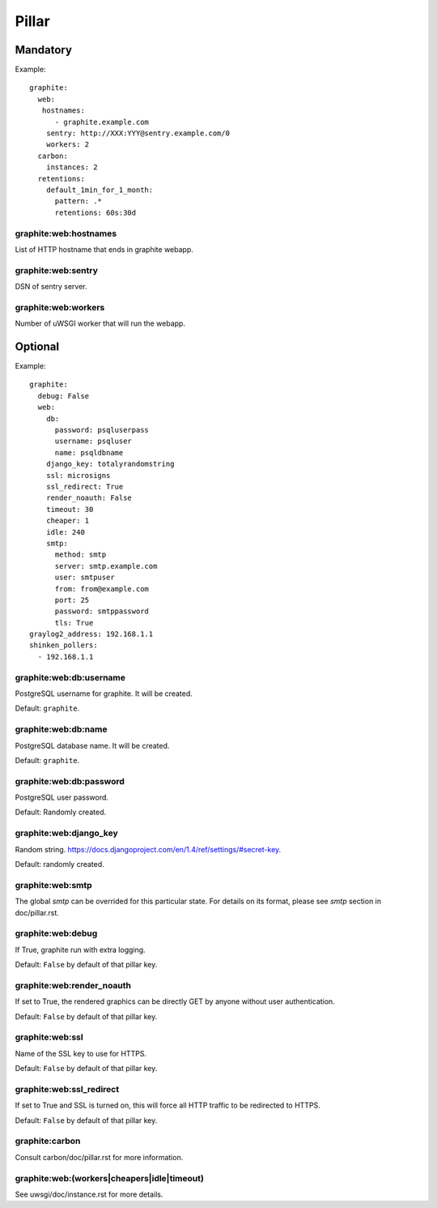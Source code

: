 Pillar
======

Mandatory
---------

Example::

  graphite:
    web:
     hostnames:
        - graphite.example.com
      sentry: http://XXX:YYY@sentry.example.com/0
      workers: 2
    carbon:
      instances: 2
    retentions:
      default_1min_for_1_month:
        pattern: .*
        retentions: 60s:30d

graphite:web:hostnames
~~~~~~~~~~~~~~~~~~~~~~

List of HTTP hostname that ends in graphite webapp.

graphite:web:sentry
~~~~~~~~~~~~~~~~~~~

DSN of sentry server.

graphite:web:workers
~~~~~~~~~~~~~~~~~~~~

Number of uWSGI worker that will run the webapp.

Optional
--------

Example::

  graphite:
    debug: False
    web:
      db:
        password: psqluserpass
        username: psqluser
        name: psqldbname
      django_key: totalyrandomstring
      ssl: microsigns
      ssl_redirect: True
      render_noauth: False
      timeout: 30
      cheaper: 1
      idle: 240
      smtp:
        method: smtp
        server: smtp.example.com
        user: smtpuser
        from: from@example.com
        port: 25
        password: smtppassword
        tls: True
  graylog2_address: 192.168.1.1
  shinken_pollers:
    - 192.168.1.1

graphite:web:db:username
~~~~~~~~~~~~~~~~~~~~~~~~

PostgreSQL username for graphite. It will be created.

Default: ``graphite``.

graphite:web:db:name
~~~~~~~~~~~~~~~~~~~~

PostgreSQL database name. It will be created.

Default: ``graphite``.

graphite:web:db:password
~~~~~~~~~~~~~~~~~~~~~~~~

PostgreSQL user password.

Default: Randomly created.

graphite:web:django_key
~~~~~~~~~~~~~~~~~~~~~~~

Random string. https://docs.djangoproject.com/en/1.4/ref/settings/#secret-key.

Default: randomly created.

graphite:web:smtp
~~~~~~~~~~~

The global `smtp` can be overrided for this particular state.
For details on its format, please see `smtp` section in doc/pillar.rst.

graphite:web:debug
~~~~~~~~~~~~~~~~~~

If True, graphite run with extra logging.

Default: ``False`` by default of that pillar key.

graphite:web:render_noauth
~~~~~~~~~~~~~~~~~~~~~~~~~~

If set to True, the rendered graphics can be directly GET by anyone
without user authentication.

Default: ``False`` by default of that pillar key.

graphite:web:ssl
~~~~~~~~~~~~~~~~

Name of the SSL key to use for HTTPS.

Default: ``False`` by default of that pillar key.

graphite:web:ssl_redirect
~~~~~~~~~~~~~~~~~~~~~~~~~

If set to True and SSL is turned on, this will force all HTTP traffic to be 
redirected to HTTPS.

Default: ``False`` by default of that pillar key.

graphite:carbon
~~~~~~~~~~~~~~~

Consult carbon/doc/pillar.rst for more information.

graphite:web:(workers|cheapers|idle|timeout)
~~~~~~~~~~~~~~~~~~~~~~~~~~~~~~~~~~~~~~~~~~~~

See uwsgi/doc/instance.rst for more details.
